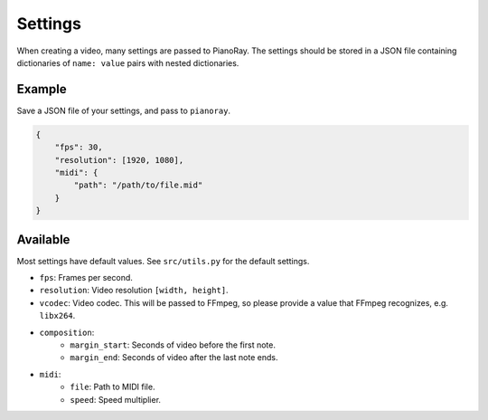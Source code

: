 Settings
========

When creating a video, many settings are passed to PianoRay.
The settings should be stored in a JSON file containing dictionaries
of ``name: value`` pairs with nested dictionaries.

Example
-------

Save a JSON file of your settings, and pass to ``pianoray``.

.. code-block:: json

    {
        "fps": 30,
        "resolution": [1920, 1080],
        "midi": {
            "path": "/path/to/file.mid"
        }
    }

Available
---------

Most settings have default values. See ``src/utils.py`` for the default
settings.

- ``fps``: Frames per second.
- ``resolution``: Video resolution ``[width, height]``.
- ``vcodec``: Video codec. This will be passed to FFmpeg, so please
  provide a value that FFmpeg recognizes, e.g. ``libx264``.
- ``composition``:
    - ``margin_start``: Seconds of video before the first note.
    - ``margin_end``: Seconds of video after the last note ends.
- ``midi``:
    - ``file``: Path to MIDI file.
    - ``speed``: Speed multiplier.
